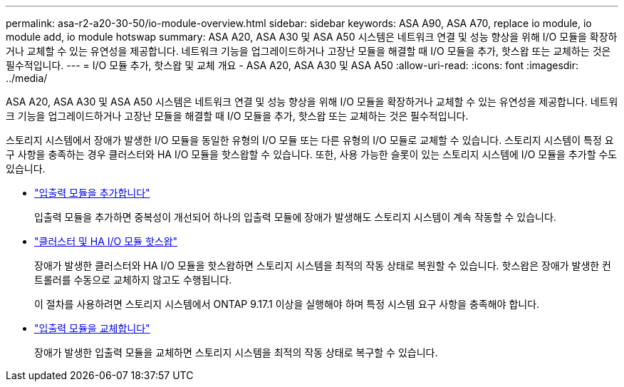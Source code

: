 ---
permalink: asa-r2-a20-30-50/io-module-overview.html 
sidebar: sidebar 
keywords: ASA A90, ASA A70, replace io module, io module add, io module hotswap 
summary: ASA A20, ASA A30 및 ASA A50 시스템은 네트워크 연결 및 성능 향상을 위해 I/O 모듈을 확장하거나 교체할 수 있는 유연성을 제공합니다. 네트워크 기능을 업그레이드하거나 고장난 모듈을 해결할 때 I/O 모듈을 추가, 핫스왑 또는 교체하는 것은 필수적입니다. 
---
= I/O 모듈 추가, 핫스왑 및 교체 개요 - ASA A20, ASA A30 및 ASA A50
:allow-uri-read: 
:icons: font
:imagesdir: ../media/


[role="lead"]
ASA A20, ASA A30 및 ASA A50 시스템은 네트워크 연결 및 성능 향상을 위해 I/O 모듈을 확장하거나 교체할 수 있는 유연성을 제공합니다. 네트워크 기능을 업그레이드하거나 고장난 모듈을 해결할 때 I/O 모듈을 추가, 핫스왑 또는 교체하는 것은 필수적입니다.

스토리지 시스템에서 장애가 발생한 I/O 모듈을 동일한 유형의 I/O 모듈 또는 다른 유형의 I/O 모듈로 교체할 수 있습니다. 스토리지 시스템이 특정 요구 사항을 충족하는 경우 클러스터와 HA I/O 모듈을 핫스왑할 수 있습니다. 또한, 사용 가능한 슬롯이 있는 스토리지 시스템에 I/O 모듈을 추가할 수도 있습니다.

* link:io-module-add.html["입출력 모듈을 추가합니다"]
+
입출력 모듈을 추가하면 중복성이 개선되어 하나의 입출력 모듈에 장애가 발생해도 스토리지 시스템이 계속 작동할 수 있습니다.

* link:io-module-hotswap-ha-slot4.html["클러스터 및 HA I/O 모듈 핫스왑"]
+
장애가 발생한 클러스터와 HA I/O 모듈을 핫스왑하면 스토리지 시스템을 최적의 작동 상태로 복원할 수 있습니다. 핫스왑은 장애가 발생한 컨트롤러를 수동으로 교체하지 않고도 수행됩니다.

+
이 절차를 사용하려면 스토리지 시스템에서 ONTAP 9.17.1 이상을 실행해야 하며 특정 시스템 요구 사항을 충족해야 합니다.

* link:io-module-replace.html["입출력 모듈을 교체합니다"]
+
장애가 발생한 입출력 모듈을 교체하면 스토리지 시스템을 최적의 작동 상태로 복구할 수 있습니다.


